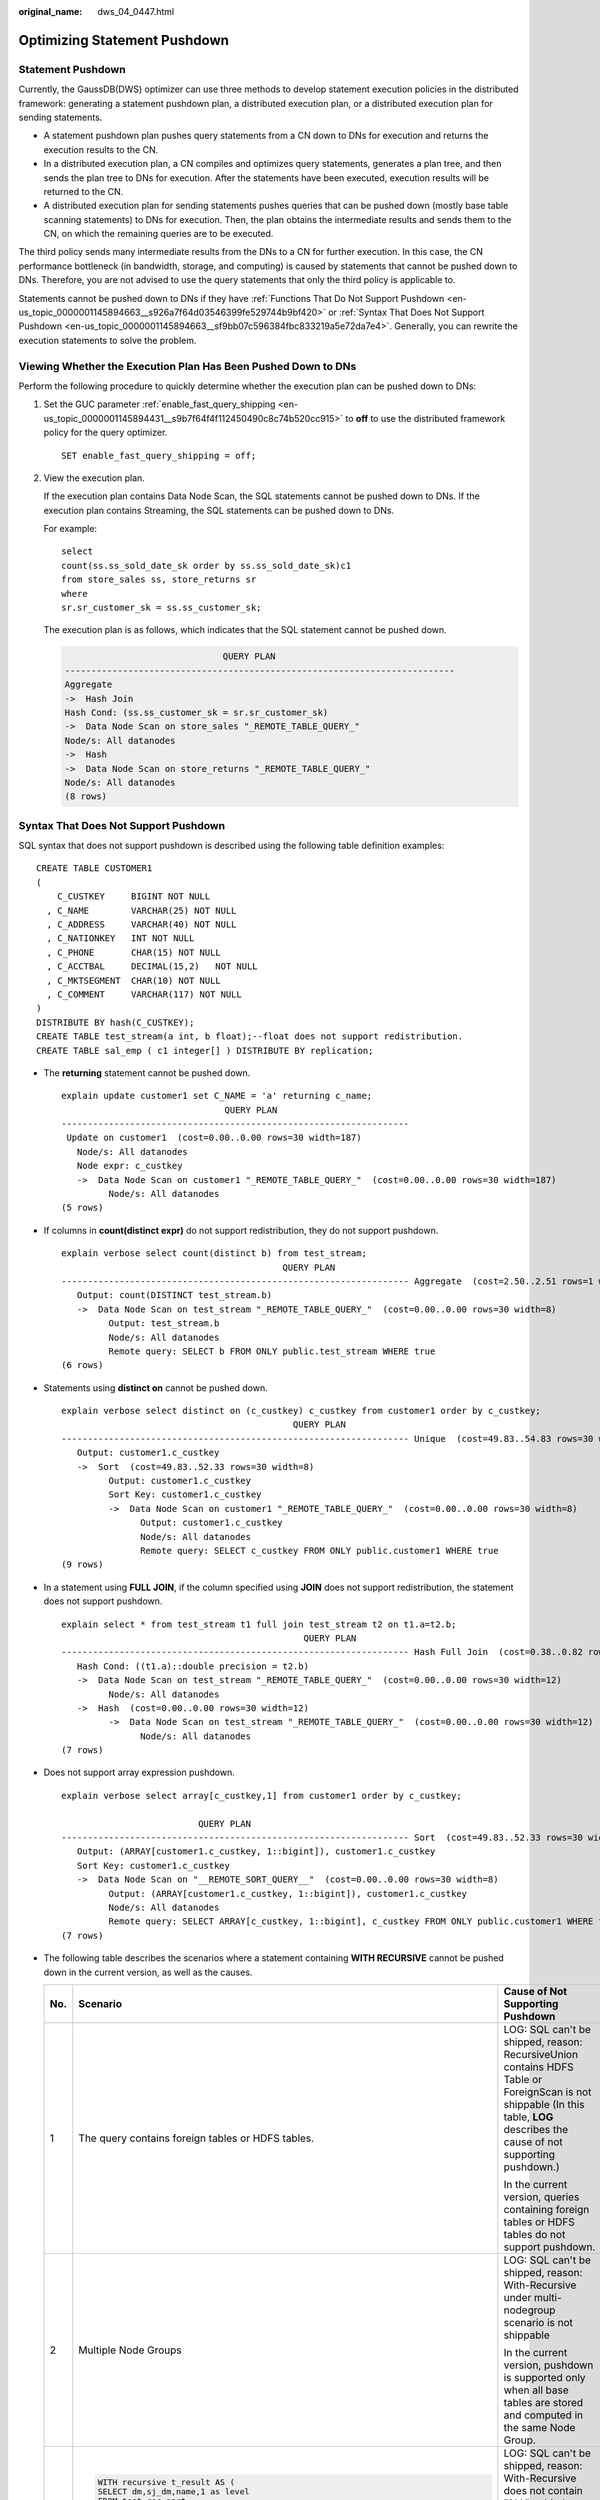 :original_name: dws_04_0447.html

.. _dws_04_0447:

Optimizing Statement Pushdown
=============================

Statement Pushdown
------------------

Currently, the GaussDB(DWS) optimizer can use three methods to develop statement execution policies in the distributed framework: generating a statement pushdown plan, a distributed execution plan, or a distributed execution plan for sending statements.

-  A statement pushdown plan pushes query statements from a CN down to DNs for execution and returns the execution results to the CN.
-  In a distributed execution plan, a CN compiles and optimizes query statements, generates a plan tree, and then sends the plan tree to DNs for execution. After the statements have been executed, execution results will be returned to the CN.
-  A distributed execution plan for sending statements pushes queries that can be pushed down (mostly base table scanning statements) to DNs for execution. Then, the plan obtains the intermediate results and sends them to the CN, on which the remaining queries are to be executed.

The third policy sends many intermediate results from the DNs to a CN for further execution. In this case, the CN performance bottleneck (in bandwidth, storage, and computing) is caused by statements that cannot be pushed down to DNs. Therefore, you are not advised to use the query statements that only the third policy is applicable to.

Statements cannot be pushed down to DNs if they have :ref:`Functions That Do Not Support Pushdown <en-us_topic_0000001145894663__s926a7f64d03546399fe529744b9bf420>` or :ref:`Syntax That Does Not Support Pushdown <en-us_topic_0000001145894663__sf9bb07c596384fbc833219a5e72da7e4>`. Generally, you can rewrite the execution statements to solve the problem.

Viewing Whether the Execution Plan Has Been Pushed Down to DNs
--------------------------------------------------------------

Perform the following procedure to quickly determine whether the execution plan can be pushed down to DNs:

#. Set the GUC parameter :ref:`enable_fast_query_shipping <en-us_topic_0000001145894431__s9b7f64f4f112450490c8c74b520cc915>` to **off** to use the distributed framework policy for the query optimizer.

   ::

      SET enable_fast_query_shipping = off;

#. View the execution plan.

   If the execution plan contains Data Node Scan, the SQL statements cannot be pushed down to DNs. If the execution plan contains Streaming, the SQL statements can be pushed down to DNs.

   For example:

   ::

      select
      count(ss.ss_sold_date_sk order by ss.ss_sold_date_sk)c1
      from store_sales ss, store_returns sr
      where
      sr.sr_customer_sk = ss.ss_customer_sk;

   The execution plan is as follows, which indicates that the SQL statement cannot be pushed down.

   .. code-block::

                                    QUERY PLAN
      --------------------------------------------------------------------------
      Aggregate
      ->  Hash Join
      Hash Cond: (ss.ss_customer_sk = sr.sr_customer_sk)
      ->  Data Node Scan on store_sales "_REMOTE_TABLE_QUERY_"
      Node/s: All datanodes
      ->  Hash
      ->  Data Node Scan on store_returns "_REMOTE_TABLE_QUERY_"
      Node/s: All datanodes
      (8 rows)

.. _en-us_topic_0000001145894663__sf9bb07c596384fbc833219a5e72da7e4:

Syntax That Does Not Support Pushdown
-------------------------------------

SQL syntax that does not support pushdown is described using the following table definition examples:

::

   CREATE TABLE CUSTOMER1
   (
       C_CUSTKEY     BIGINT NOT NULL
     , C_NAME        VARCHAR(25) NOT NULL
     , C_ADDRESS     VARCHAR(40) NOT NULL
     , C_NATIONKEY   INT NOT NULL
     , C_PHONE       CHAR(15) NOT NULL
     , C_ACCTBAL     DECIMAL(15,2)   NOT NULL
     , C_MKTSEGMENT  CHAR(10) NOT NULL
     , C_COMMENT     VARCHAR(117) NOT NULL
   )
   DISTRIBUTE BY hash(C_CUSTKEY);
   CREATE TABLE test_stream(a int, b float);--float does not support redistribution.
   CREATE TABLE sal_emp ( c1 integer[] ) DISTRIBUTE BY replication;

-  The **returning** statement cannot be pushed down.

   ::

      explain update customer1 set C_NAME = 'a' returning c_name;
                                     QUERY PLAN
      ------------------------------------------------------------------
       Update on customer1  (cost=0.00..0.00 rows=30 width=187)
         Node/s: All datanodes
         Node expr: c_custkey
         ->  Data Node Scan on customer1 "_REMOTE_TABLE_QUERY_"  (cost=0.00..0.00 rows=30 width=187)
               Node/s: All datanodes
      (5 rows)

-  If columns in **count(distinct expr)** do not support redistribution, they do not support pushdown.

   ::

      explain verbose select count(distinct b) from test_stream;
                                                QUERY PLAN
      ------------------------------------------------------------------ Aggregate  (cost=2.50..2.51 rows=1 width=8)
         Output: count(DISTINCT test_stream.b)
         ->  Data Node Scan on test_stream "_REMOTE_TABLE_QUERY_"  (cost=0.00..0.00 rows=30 width=8)
               Output: test_stream.b
               Node/s: All datanodes
               Remote query: SELECT b FROM ONLY public.test_stream WHERE true
      (6 rows)

-  Statements using **distinct on** cannot be pushed down.

   ::

      explain verbose select distinct on (c_custkey) c_custkey from customer1 order by c_custkey;
                                                  QUERY PLAN
      ------------------------------------------------------------------ Unique  (cost=49.83..54.83 rows=30 width=8)
         Output: customer1.c_custkey
         ->  Sort  (cost=49.83..52.33 rows=30 width=8)
               Output: customer1.c_custkey
               Sort Key: customer1.c_custkey
               ->  Data Node Scan on customer1 "_REMOTE_TABLE_QUERY_"  (cost=0.00..0.00 rows=30 width=8)
                     Output: customer1.c_custkey
                     Node/s: All datanodes
                     Remote query: SELECT c_custkey FROM ONLY public.customer1 WHERE true
      (9 rows)

-  In a statement using **FULL JOIN**, if the column specified using **JOIN** does not support redistribution, the statement does not support pushdown.

   ::

      explain select * from test_stream t1 full join test_stream t2 on t1.a=t2.b;
                                                    QUERY PLAN
      ------------------------------------------------------------------ Hash Full Join  (cost=0.38..0.82 rows=30 width=24)
         Hash Cond: ((t1.a)::double precision = t2.b)
         ->  Data Node Scan on test_stream "_REMOTE_TABLE_QUERY_"  (cost=0.00..0.00 rows=30 width=12)
               Node/s: All datanodes
         ->  Hash  (cost=0.00..0.00 rows=30 width=12)
               ->  Data Node Scan on test_stream "_REMOTE_TABLE_QUERY_"  (cost=0.00..0.00 rows=30 width=12)
                     Node/s: All datanodes
      (7 rows)

-  Does not support array expression pushdown.

   ::

      explain verbose select array[c_custkey,1] from customer1 order by c_custkey;

                                QUERY PLAN
      ------------------------------------------------------------------ Sort  (cost=49.83..52.33 rows=30 width=8)
         Output: (ARRAY[customer1.c_custkey, 1::bigint]), customer1.c_custkey
         Sort Key: customer1.c_custkey
         ->  Data Node Scan on "__REMOTE_SORT_QUERY__"  (cost=0.00..0.00 rows=30 width=8)
               Output: (ARRAY[customer1.c_custkey, 1::bigint]), customer1.c_custkey
               Node/s: All datanodes
               Remote query: SELECT ARRAY[c_custkey, 1::bigint], c_custkey FROM ONLY public.customer1 WHERE true ORDER BY 2
      (7 rows)

-  The following table describes the scenarios where a statement containing **WITH RECURSIVE** cannot be pushed down in the current version, as well as the causes.

   +-----------------------+-------------------------------------------------------------------------------------+--------------------------------------------------------------------------------------------------------------------------------------------------------------------------------+
   | No.                   | Scenario                                                                            | Cause of Not Supporting Pushdown                                                                                                                                               |
   +=======================+=====================================================================================+================================================================================================================================================================================+
   | 1                     | The query contains foreign tables or HDFS tables.                                   | LOG: SQL can't be shipped, reason: RecursiveUnion contains HDFS Table or ForeignScan is not shippable (In this table, **LOG** describes the cause of not supporting pushdown.) |
   |                       |                                                                                     |                                                                                                                                                                                |
   |                       |                                                                                     | In the current version, queries containing foreign tables or HDFS tables do not support pushdown.                                                                              |
   +-----------------------+-------------------------------------------------------------------------------------+--------------------------------------------------------------------------------------------------------------------------------------------------------------------------------+
   | 2                     | Multiple Node Groups                                                                | LOG: SQL can't be shipped, reason: With-Recursive under multi-nodegroup scenario is not shippable                                                                              |
   |                       |                                                                                     |                                                                                                                                                                                |
   |                       |                                                                                     | In the current version, pushdown is supported only when all base tables are stored and computed in the same Node Group.                                                        |
   +-----------------------+-------------------------------------------------------------------------------------+--------------------------------------------------------------------------------------------------------------------------------------------------------------------------------+
   | 3                     | .. code-block::                                                                     | LOG: SQL can't be shipped, reason: With-Recursive does not contain "ALL" to bind recursive & none-recursive branches                                                           |
   |                       |                                                                                     |                                                                                                                                                                                |
   |                       |    WITH recursive t_result AS (                                                     | **ALL** is not used for **UNION**. In this case, the return result is deduplicated.                                                                                            |
   |                       |    SELECT dm,sj_dm,name,1 as level                                                  |                                                                                                                                                                                |
   |                       |    FROM test_rec_part                                                               |                                                                                                                                                                                |
   |                       |    WHERE sj_dm > 10                                                                 |                                                                                                                                                                                |
   |                       |    UNION                                                                            |                                                                                                                                                                                |
   |                       |    SELECT t2.dm,t2.sj_dm,t2.name||' > '||t1.name,t1.level+1                         |                                                                                                                                                                                |
   |                       |    FROM t_result t1                                                                 |                                                                                                                                                                                |
   |                       |    JOIN test_rec_part t2 ON t2.sj_dm = t1.dm                                        |                                                                                                                                                                                |
   |                       |    )                                                                                |                                                                                                                                                                                |
   |                       |    SELECT * FROM t_result t;                                                        |                                                                                                                                                                                |
   +-----------------------+-------------------------------------------------------------------------------------+--------------------------------------------------------------------------------------------------------------------------------------------------------------------------------+
   | 4                     | .. code-block::                                                                     | LOG: SQL can't be shipped, reason: With-Recursive contains system table is not shippable                                                                                       |
   |                       |                                                                                     |                                                                                                                                                                                |
   |                       |    WITH RECURSIVE x(id) AS                                                          | A base table contains the system catalog.                                                                                                                                      |
   |                       |    (                                                                                |                                                                                                                                                                                |
   |                       |    select count(1) from pg_class where oid=1247                                     |                                                                                                                                                                                |
   |                       |    UNION ALL                                                                        |                                                                                                                                                                                |
   |                       |    SELECT id+1 FROM x WHERE id < 5                                                  |                                                                                                                                                                                |
   |                       |    ), y(id) AS                                                                      |                                                                                                                                                                                |
   |                       |    (                                                                                |                                                                                                                                                                                |
   |                       |    select count(1) from pg_class where oid=1247                                     |                                                                                                                                                                                |
   |                       |    UNION ALL                                                                        |                                                                                                                                                                                |
   |                       |    SELECT id+1 FROM x WHERE id < 10                                                 |                                                                                                                                                                                |
   |                       |    )                                                                                |                                                                                                                                                                                |
   |                       |    SELECT y.*, x.* FROM y LEFT JOIN x USING (id) ORDER BY 1;                        |                                                                                                                                                                                |
   +-----------------------+-------------------------------------------------------------------------------------+--------------------------------------------------------------------------------------------------------------------------------------------------------------------------------+
   | 5                     | .. code-block::                                                                     | LOG: SQL can't be shipped, reason: With-Recursive contains only values rte is not shippable                                                                                    |
   |                       |                                                                                     |                                                                                                                                                                                |
   |                       |    WITH RECURSIVE t(n) AS (                                                         | Only **VALUES** is used for scanning base tables. In this case, the statement can be executed on the CN, and DNs are unnecessary.                                              |
   |                       |    VALUES (1)                                                                       |                                                                                                                                                                                |
   |                       |    UNION ALL                                                                        |                                                                                                                                                                                |
   |                       |    SELECT n+1 FROM t WHERE n < 100                                                  |                                                                                                                                                                                |
   |                       |    )                                                                                |                                                                                                                                                                                |
   |                       |    SELECT sum(n) FROM t;                                                            |                                                                                                                                                                                |
   +-----------------------+-------------------------------------------------------------------------------------+--------------------------------------------------------------------------------------------------------------------------------------------------------------------------------+
   | 6                     | .. code-block::                                                                     | LOG: SQL can't be shipped, reason: With-Recursive recursive term correlated only is not shippable                                                                              |
   |                       |                                                                                     |                                                                                                                                                                                |
   |                       |    select  a.ID,a.Name,                                                             | The correlation conditions of correlated subqueries are only in the recursion part, and the non-recursion part has no correlation condition.                                   |
   |                       |    (                                                                                |                                                                                                                                                                                |
   |                       |    with recursive cte as (                                                          |                                                                                                                                                                                |
   |                       |    select ID, PID, NAME from b where b.ID = 1                                       |                                                                                                                                                                                |
   |                       |    union all                                                                        |                                                                                                                                                                                |
   |                       |    select parent.ID,parent.PID,parent.NAME                                          |                                                                                                                                                                                |
   |                       |    from cte as child join b as parent on child.pid=parent.id                        |                                                                                                                                                                                |
   |                       |    where child.ID = a.ID                                                            |                                                                                                                                                                                |
   |                       |    )                                                                                |                                                                                                                                                                                |
   |                       |    select NAME from cte limit 1                                                     |                                                                                                                                                                                |
   |                       |    ) cName                                                                          |                                                                                                                                                                                |
   |                       |    from                                                                             |                                                                                                                                                                                |
   |                       |    (                                                                                |                                                                                                                                                                                |
   |                       |    select id, name, count(*) as cnt                                                 |                                                                                                                                                                                |
   |                       |    from a group by id,name                                                          |                                                                                                                                                                                |
   |                       |    ) a order by 1,2;                                                                |                                                                                                                                                                                |
   +-----------------------+-------------------------------------------------------------------------------------+--------------------------------------------------------------------------------------------------------------------------------------------------------------------------------+
   | 7                     | .. code-block::                                                                     | LOG: SQL can't be shipped, reason: With-Recursive contains conflict distribution in none-recursive(Replicate) recursive(Hash)                                                  |
   |                       |                                                                                     |                                                                                                                                                                                |
   |                       |    WITH recursive t_result AS (                                                     | The **replicate** plan is used for **limit** in the non-recursion part but the **hash** plan is used in the recursion part, resulting in conflicts.                            |
   |                       |    select * from(                                                                   |                                                                                                                                                                                |
   |                       |    SELECT dm,sj_dm,name,1 as level                                                  |                                                                                                                                                                                |
   |                       |    FROM test_rec_part                                                               |                                                                                                                                                                                |
   |                       |    WHERE sj_dm < 10 order by dm limit 6 offset 2)                                   |                                                                                                                                                                                |
   |                       |    UNION all                                                                        |                                                                                                                                                                                |
   |                       |    SELECT t2.dm,t2.sj_dm,t2.name||' > '||t1.name,t1.level+1                         |                                                                                                                                                                                |
   |                       |    FROM t_result t1                                                                 |                                                                                                                                                                                |
   |                       |    JOIN test_rec_part t2 ON t2.sj_dm = t1.dm                                        |                                                                                                                                                                                |
   |                       |    )                                                                                |                                                                                                                                                                                |
   |                       |    SELECT * FROM t_result t;                                                        |                                                                                                                                                                                |
   +-----------------------+-------------------------------------------------------------------------------------+--------------------------------------------------------------------------------------------------------------------------------------------------------------------------------+
   | 8                     | .. code-block::                                                                     | LOG: SQL can't be shipped, reason: Recursive CTE references recursive CTE "cte"                                                                                                |
   |                       |                                                                                     |                                                                                                                                                                                |
   |                       |    with recursive cte as                                                            | **recursive** of multiple-layers are nested. That is, a **recursive** is nested in the recursion part of another **recursive**.                                                |
   |                       |    (                                                                                |                                                                                                                                                                                |
   |                       |    select * from rec_tb4 where id<4                                                 |                                                                                                                                                                                |
   |                       |    union all                                                                        |                                                                                                                                                                                |
   |                       |    select h.id,h.parentID,h.name from                                               |                                                                                                                                                                                |
   |                       |    (                                                                                |                                                                                                                                                                                |
   |                       |    with recursive cte as                                                            |                                                                                                                                                                                |
   |                       |    (                                                                                |                                                                                                                                                                                |
   |                       |    select * from rec_tb4 where id<4                                                 |                                                                                                                                                                                |
   |                       |    union all                                                                        |                                                                                                                                                                                |
   |                       |    select h.id,h.parentID,h.name from rec_tb4 h inner join cte c on h.id=c.parentID |                                                                                                                                                                                |
   |                       |    )                                                                                |                                                                                                                                                                                |
   |                       |    SELECT id ,parentID,name from cte order by parentID                              |                                                                                                                                                                                |
   |                       |    ) h                                                                              |                                                                                                                                                                                |
   |                       |    inner join cte  c on h.id=c.parentID                                             |                                                                                                                                                                                |
   |                       |    )                                                                                |                                                                                                                                                                                |
   |                       |    SELECT id ,parentID,name from cte order by parentID,1,2,3;                       |                                                                                                                                                                                |
   +-----------------------+-------------------------------------------------------------------------------------+--------------------------------------------------------------------------------------------------------------------------------------------------------------------------------+

.. _en-us_topic_0000001145894663__s926a7f64d03546399fe529744b9bf420:

Functions That Do Not Support Pushdown
--------------------------------------

This module describes the variability of functions. The function variability in GaussDB(DWS) is as follows:

-  **IMMUTABLE**

   Indicates that the function always returns the same result if the parameter values are the same.

-  **STABLE**

   Indicates that the function cannot modify the database, and that within a single table scan it will consistently return the same result for the same parameter values, but that its result varies by SQL statements.

-  **VOLATILE**

   Indicates that the function value can change even within a single table scan, so no optimizations can be made.

The volatility of a function can be obtained by querying its **provolatile** column in **pg_proc**. The value **i** indicates immutable, **s** indicates stable, and **v** indicates volatile. The valid values of the **proshippable** column in **pg_proc** are **t**, **f**, and **NULL**. This column and the **provolatile** column together describe whether a function is pushed down.

-  If the **provolatile** of a function is **i**, the function can be pushed down regardless of the value of **proshippable**.
-  If the **provolatile** of a function is **s** or **v**, the function can be pushed only if the value of **proshippable** is **t**.
-  CTEs containing random are not pushed down, because pushdown may lead to incorrect results.

For a UDF, you can specify the values of **provolatile** and **proshippable** during its creation. For details, see CREATE FUNCTION.

In scenarios where a function does not support pushdown, perform one of the following as required:

-  If it is a system function, replace it with a functionally equivalent one.
-  If it is a UDF function, check whether its **provolatile** and **proshippable** are correctly defined.

Example: UDF
------------

Define a user-defined function that generates fixed output for a certain input as the **immutable** type.

Take the sales information of TPCDS as an example. If you want to write a function to calculate the discount data of a product, you can define the function as follows:

::

   CREATE FUNCTION func_percent_2 (NUMERIC, NUMERIC) RETURNS NUMERIC
   AS 'SELECT $1 / $2 WHERE $2 > 0.01'
   LANGUAGE SQL
   VOLATILE;

Run the following statement:

::

   SELECT func_percent_2(ss_sales_price, ss_list_price)
   FROM store_sales;

The execution plan is as follows:

|image1|

**func_percent_2** is not pushed down, and **ss_sales_price** and **ss_list_price** are executed on a CN. In this case, a large amount of resources on the CN is consumed, and the performance deteriorates as a result.

In this example, the function returns certain output when certain input is entered. Therefore, we can modify the function to the following one:

::

   CREATE FUNCTION func_percent_1 (NUMERIC, NUMERIC) RETURNS NUMERIC
   AS 'SELECT $1 / $2 WHERE $2 > 0.01'
   LANGUAGE SQL
   IMMUTABLE;

Run the following statement:

::

   SELECT func_percent_1(ss_sales_price, ss_list_price)
   FROM store_sales;

The execution plan is as follows:

|image2|

**func_percent_1** is pushed down to DNs for quicker execution. (In TPCDS 1000X, where three CNs and 18 DNs are used, the query efficiency is improved by over 100 times).

Example 2: Pushing Down the Sorting Operation
---------------------------------------------

For details, see :ref:`Case: Pushing Down Sort Operations to DNs <dws_04_0478>`.

.. |image1| image:: /_static/images/en-us_image_0000001098655330.png
.. |image2| image:: /_static/images/en-us_image_0000001145895125.png
